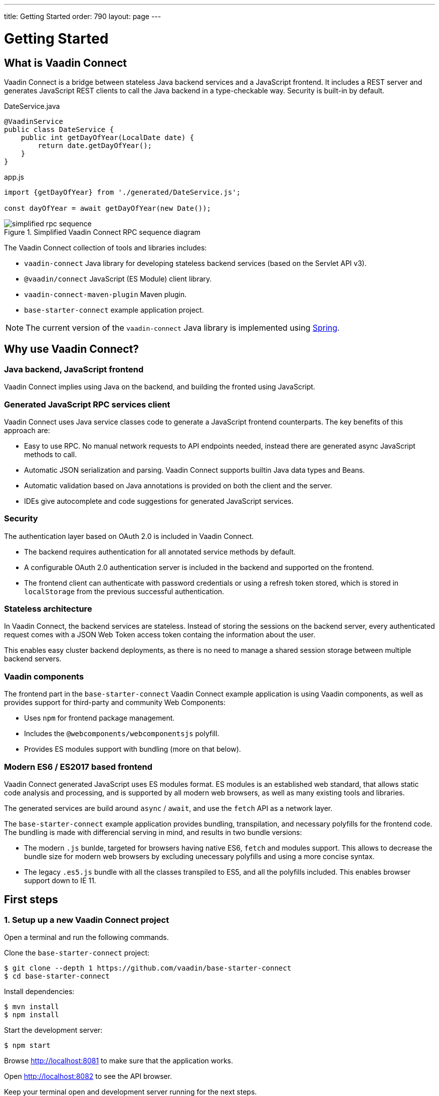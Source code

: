 ---
title: Getting Started
order: 790
layout: page
---

= Getting Started
:toc: macro
:toc-placement: preamble

toc::[]

== What is Vaadin Connect

Vaadin Connect is a bridge between stateless Java backend services and a JavaScript frontend.
It includes a REST server and generates JavaScript REST clients to call the Java backend in a type-checkable way.
Security is built-in by default.

[source,java]
.DateService.java
----
@VaadinService
public class DateService {
    public int getDayOfYear(LocalDate date) {
        return date.getDayOfYear();
    }
}
----

[source,js]
.app.js
----
import {getDayOfYear} from './generated/DateService.js';

const dayOfYear = await getDayOfYear(new Date());
----


.Simplified Vaadin Connect RPC sequence diagram
image::simplified-rpc-sequence.svg[opts=inline]

The Vaadin Connect collection of tools and libraries includes:

- `vaadin-connect` Java library for developing stateless backend services (based on the Servlet API v3).
- `@vaadin/connect` JavaScript (ES Module) client library.
- `vaadin-connect-maven-plugin` Maven plugin.
- `base-starter-connect` example application project.

[NOTE]
The current version of the `vaadin-connect` Java library is implemented using link:https://spring.io/projects/spring-framework[Spring].

== Why use Vaadin Connect?

=== Java backend, JavaScript frontend

Vaadin Connect implies using Java on the backend, and building the fronted using JavaScript.

=== Generated JavaScript RPC services client

Vaadin Connect uses Java service classes code to generate a JavaScript frontend
counterparts. The key benefits of this approach are:

- Easy to use RPC. No manual network requests to API endpoints needed, instead
  there are generated async JavaScript methods to call.
- Automatic JSON serialization and parsing. Vaadin Connect supports builtin Java
  data types and Beans.
- Automatic validation based on Java annotations is provided on both the client
  and the server.
- IDEs give autocomplete and code suggestions for generated JavaScript services.

=== Security

The authentication layer based on OAuth 2.0 is included in Vaadin Connect.

- The backend requires authentication for all annotated service methods by
  default.
- A configurable OAuth 2.0 authentication server is included in the backend and
  supported on the frontend.
- The frontend client can authenticate with password credentials or using a
  refresh token stored, which is stored in `localStorage` from the previous
  successful authentication.

=== Stateless architecture

In Vaadin Connect, the backend services are stateless. Instead of storing the
sessions on the backend server, every authenticated request comes with a JSON
Web Token access token containg the information about the user.

This enables easy cluster backend deployments, as there is no need to manage a
shared session storage between multiple backend servers.

=== Vaadin components

The frontend part in the `base-starter-connect` Vaadin Connect example
application is using Vaadin components, as well as provides support for
third-party and community Web Components:

- Uses `npm` for frontend package management.
- Includes the `@webcomponents/webcomponentsjs` polyfill.
- Provides ES modules support with bundling (more on that below).

=== Modern ES6 / ES2017 based frontend

Vaadin Connect generated JavaScript uses ES modules format. ES modules is an
established web standard, that allows static code analysis and processing, and
is supported by all modern web browsers, as well as many existing tools and
libraries.

The generated services are build around `async` / `await`, and use the `fetch` API
as a network layer.

The `base-starter-connect` example application provides bundling, transpilation,
and necessary polyfills for the frontend code. The bundling is made with
differencial serving in mind, and results in two bundle versions:

- The modern `.js` bunlde, targeted for browsers having native ES6, `fetch` and
  modules support. This allows to decrease the bundle size for modern web
  browsers by excluding unecessary polyfills and using a more concise syntax.
- The legacy `.es5.js` bundle with all the classes transpiled to ES5, and all
  the polyfills included. This enables browser support down to IE 11.

== First steps

=== 1. Setup up a new Vaadin Connect project

Open a terminal and run the following commands.

Clone the `base-starter-connect` project:

[source,console]
----
$ git clone --depth 1 https://github.com/vaadin/base-starter-connect
$ cd base-starter-connect
----

Install dependencies:

[source,console]
----
$ mvn install
$ npm install
----

Start the development server:

[source,console]
----
$ npm start
----

Browse http://localhost:8081 to make sure that the application works.

Open http://localhost:8082 to see the API browser.

Keep your terminal open and development server running for the next steps.

=== 2. Learn the project sturcture

The `base-starter-connect` combines a Java backend and a JS frontend under a
single project.

.Java parts:
* `pom.xml` Maven project descrption and dependencies list
** `src/main/java/` source directory
** `src/main/java/com/vaadin/connect/starter/StarterApplication.java` main Java
   file
* `src/main/resources/application.properties` application properties
* `src/test/java/` tests
* `target` build directory
** `target/generated/resources/openapi.json` generated OpenAPI specification

.Frontend JS parts:
* `package.json` npm project descrption and dependencies list
* `node_modules/` npm dependencies installation directory
* `frontend/` source directory
** `frontend/index.html` main HTML file
** `frontend/index.js` main JS file
** `frontend/generated/` generated JavaScript directory
** `frontend/test/` unit tests
* `static/` static frontend resources (favicon, images, fonts, etc)

.Non-frontend JS parts:
* `scripts/` Node scripts starting development servers, needed for the `npm
  start` and `npm test` commands
* `e2e/` End-to-end test scenarios written in JS for the backend and the
  frontend together

[NOTE]
.Where is the web root directory?
====
Any file from the `static/` directory (e. g., `static/favicon.ico`) is served
from the web root (`/favicon.ico`).

In addition, the selected `frontend/` directory contents (namely,
`frontend/index.html`, `frontend/index.js`, `frontend/polyfills.js` files and
all their dependencies) are compiled and served from the root, and the frontend
dependencies from `node_modules/` are included in the compiled bundle.

Unlike in many frontend frameworks, the repository root is not served, i. e. the
`GET /package.json` request will result in the `404 Not Found` error response.

Unlike in many Java web frameworks, the Java resources directory
`src/main/resources` is not used for the frontend files.
====

=== 3. Make your first backend service

Open the project in your IDE and make a new Java file under the
`src/main/java/com/vaadin/connect/starter/` directory:

[source,java]
.CounterService.java
----
package com.vaadin.connect.starter;

import com.vaadin.connect.VaadinService;

/**
 * A Vaadin Connect service that counts numbers.
 */
@VaadinService
public class CounterService {
    /**
     * A method that adds one to the argument.
     */
    public int addOne(int number) {
        return number + 1;
    }
}
----

Save the file and wait a few seconds for the development server to compile the
changes and reload.

Open link:http://localhost:8082[the development API browser] and see that the
`CounterService` and the `addOne` method are now listed there.

NOTE: There is also a JavaScript module generated automatically for your new
service, `frontend/generated/CounterService.js`.

=== 4. Use your new service in the frontend

Now let us built a simple UI to utilize the new backend service.

Open `frontend/index.html` and add the following lines to the beginning of the
`<body>` section:

[source,html]
.frontend/index.html additions
----
<body>
  <vaadin-text-field id="counter" label="Counter" value="1"></vaadin-text-field>
  <vaadin-button id="addOne">Add one</vaadin-button>
  <br>

  <!-- ... -->
</body>
----

Then, add the following to the beginning of `frontend/index.js`:

[source,js]
----
import {addOne} from './generated/CounterService.js';

const counter = document.getElementById('counter');
document.getElementById('addOne').onclick = async() => {
  counter.value = await addOne(counter.value);
};

/* ... */
----

[NOTE]
.The `async` and `await` JavaScript keywords
====
We use `async` and `await` keywords in JavaScript. This allows to write
asynchronous code in a flat manner, avoiding callbacks and explicit `Promise`
usage.

The generated JavaScript is made with that in mind: the backend service methods
are translated to `async` JavaScript methods.
====

Now open http://localhost:8081 the browser.

Now, there is a counter text field in the beginning of the page with the initial
value of 1. Click the “Add one” button.

There is a login form shown. Use the credentials shown in the bottom of the page
to authenticate.

After successful authentication, the counter should show 2. Your backend and
frontend now work together, congratulations!

If you press the button again, you are not prompted for the authentication
anymore, instead the counter increments right away.

[IMPORTANT]
.Security in Vaadin Connect
====
You may wonder, why are you prompted to authenticate? The reason is that every
Vaadin Connect method is secure by default. The user is required to be
authenticated in order to call.

You can optionally bypass this authentication requirement and make a method
available for anonymous users by using the `@AnonymousAllowed` annotation.

The `base-starter-connect` project already sets up a login form using the
`<vaadin-login-overlay>` component in order to implement the authentication with
the Vaadin Connect server. You can see login form wiring code yourself in the
`frontend/index.js` file.

See the link:security.asciidoc[Vaadin Connect Security] guide to learn more on
how the authentication works.
====
